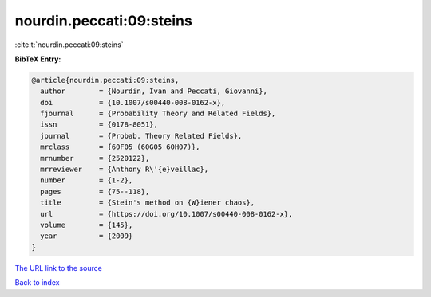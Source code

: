 nourdin.peccati:09:steins
=========================

:cite:t:`nourdin.peccati:09:steins`

**BibTeX Entry:**

.. code-block:: bibtex

   @article{nourdin.peccati:09:steins,
     author        = {Nourdin, Ivan and Peccati, Giovanni},
     doi           = {10.1007/s00440-008-0162-x},
     fjournal      = {Probability Theory and Related Fields},
     issn          = {0178-8051},
     journal       = {Probab. Theory Related Fields},
     mrclass       = {60F05 (60G05 60H07)},
     mrnumber      = {2520122},
     mrreviewer    = {Anthony R\'{e}veillac},
     number        = {1-2},
     pages         = {75--118},
     title         = {Stein's method on {W}iener chaos},
     url           = {https://doi.org/10.1007/s00440-008-0162-x},
     volume        = {145},
     year          = {2009}
   }

`The URL link to the source <https://doi.org/10.1007/s00440-008-0162-x>`__


`Back to index <../By-Cite-Keys.html>`__
